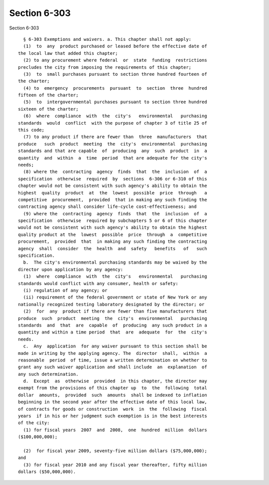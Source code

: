 Section 6-303
=============

Section 6-303 ::    
        
     
        § 6-303 Exemptions and waivers. a. This chapter shall not apply:
        (1)  to  any  product purchased or leased before the effective date of
      the local law that added this chapter;
        (2) to any procurement where federal  or  state  funding  restrictions
      precludes the city from imposing the requirements of this chapter;
        (3)  to  small purchases pursuant to section three hundred fourteen of
      the charter;
        (4) to  emergency  procurements  pursuant  to  section  three  hundred
      fifteen of the charter;
        (5)  to  intergovernmental purchases pursuant to section three hundred
      sixteen of the charter;
        (6)  where  compliance  with  the  city's   environmental   purchasing
      standards  would  conflict  with the purpose of chapter 3 of title 25 of
      this code;
        (7) to any product if there are fewer than  three  manufacturers  that
      produce   such  product  meeting  the  city's  environmental  purchasing
      standards and that are capable  of  producing  any  such  product  in  a
      quantity  and  within  a  time  period  that are adequate for the city's
      needs;
        (8) where the  contracting  agency  finds  that  the  inclusion  of  a
      specification  otherwise  required  by  sections  6-306 or 6-310 of this
      chapter would not be consistent with such agency's ability to obtain the
      highest  quality  product  at  the  lowest  possible  price  through   a
      competitive  procurement,  provided  that in making any such finding the
      contracting agency shall consider life-cycle cost-effectiveness; and
        (9) where the  contracting  agency  finds  that  the  inclusion  of  a
      specification  otherwise  required by subchapters 5 or 6 of this chapter
      would not be consistent with such agency's ability to obtain the highest
      quality product at the  lowest  possible  price  through  a  competitive
      procurement,  provided  that  in making any such finding the contracting
      agency  shall  consider  the  health  and  safety   benefits   of   such
      specification.
        b.  The city's environmental purchasing standards may be waived by the
      director upon application by any agency:
        (1)  where  compliance  with  the  city's   environmental   purchasing
      standards would conflict with any consumer, health or safety:
        (i) regulation of any agency; or
        (ii) requirement of the federal government or state of New York or any
      nationally recognized testing laboratory designated by the director; or
        (2)  for  any  product if there are fewer than five manufacturers that
      produce  such  product  meeting  the  city's  environmental   purchasing
      standards  and  that  are  capable  of  producing  any such product in a
      quantity and within a time period  that  are  adequate  for  the  city's
      needs.
        c.  Any  application  for any waiver pursuant to this section shall be
      made in writing by the applying agency. The  director  shall,  within  a
      reasonable  period  of time, issue a written determination on whether to
      grant any such waiver application and shall include  an  explanation  of
      any such determination.
        d.  Except  as  otherwise  provided  in this chapter, the director may
      exempt from the provisions of this chapter up  to  the  following  total
      dollar  amounts,  provided  such  amounts  shall be indexed to inflation
      beginning in the second year after the effective date of this local law,
      of contracts for goods or construction  work  in  the  following  fiscal
      years  if in his or her judgment such exemption is in the best interests
      of the city:
        (1) for fiscal years  2007  and  2008,  one  hundred  million  dollars
      ($100,000,000);
    
        (2)  for fiscal year 2009, seventy-five million dollars ($75,000,000);
      and
        (3) for fiscal year 2010 and any fiscal year thereafter, fifty million
      dollars ($50,000,000).
    
    
    
    
    
    
    